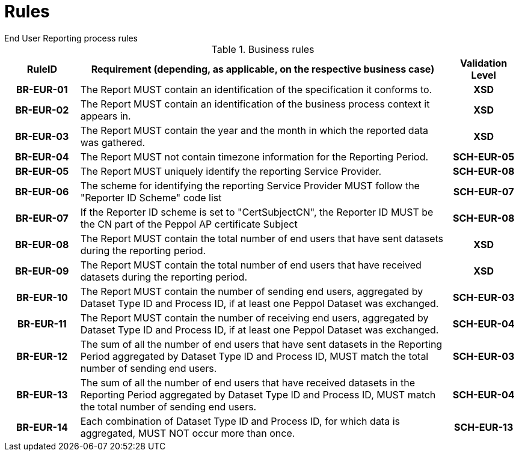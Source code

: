 = Rules
End User Reporting process rules

.Business rules
[cols="1h,5,1h",options="header"]
|====

|RuleID
|Requirement (depending, as applicable, on the respective business case)
|Validation Level

| BR-EUR-01
| The Report MUST contain an identification of the specification it conforms to.
| XSD

| BR-EUR-02
| The Report MUST contain an identification of the business process context it appears in.
| XSD

| BR-EUR-03
| The Report MUST contain the year and the month in which the reported data was gathered.
| XSD

| BR-EUR-04
| The Report MUST not contain timezone information for the Reporting Period.
| SCH-EUR-05

| BR-EUR-05
| The Report MUST uniquely identify the reporting Service Provider.
| SCH-EUR-08

| BR-EUR-06
| The scheme for identifying the reporting Service Provider MUST follow the "Reporter ID Scheme" code list
| SCH-EUR-07

| BR-EUR-07
| If the Reporter ID scheme is set to "CertSubjectCN", the Reporter ID MUST be the CN part of the Peppol AP certificate Subject
| SCH-EUR-08

| BR-EUR-08
| The Report MUST contain the total number of end users that have sent datasets during the reporting period.
| XSD

| BR-EUR-09
| The Report MUST contain the total number of end users that have received datasets during the reporting period.
| XSD

| BR-EUR-10
| The Report MUST contain the number of sending end users, aggregated by Dataset Type ID and Process ID, if at least one Peppol Dataset was exchanged.
| SCH-EUR-03

| BR-EUR-11
| The Report MUST contain the number of receiving end users, aggregated by Dataset Type ID and Process ID, if at least one Peppol Dataset was exchanged.
| SCH-EUR-04

| BR-EUR-12
| The sum of all the number of end users that have sent datasets in the Reporting Period aggregated by Dataset Type ID and Process ID, MUST match the total number of sending end users.
| SCH-EUR-03

| BR-EUR-13
| The sum of all the number of end users that have received datasets in the Reporting Period aggregated by Dataset Type ID and Process ID, MUST match the total number of sending end users.
| SCH-EUR-04

| BR-EUR-14
| Each combination of Dataset Type ID and Process ID, for which data is aggregated, MUST NOT occur more than once.
| SCH-EUR-13

|====
